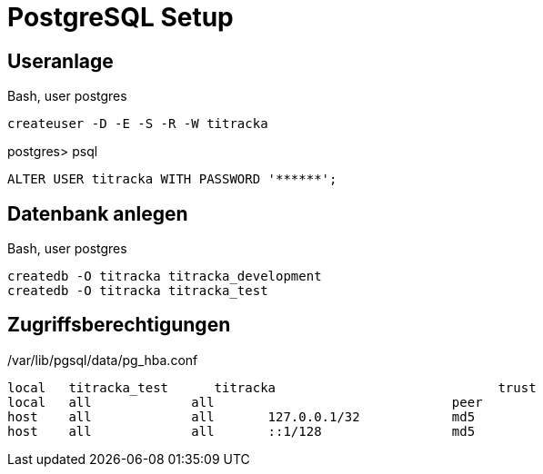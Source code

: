 = PostgreSQL Setup
:imagesdir: ../images

== Useranlage

.Bash, user postgres
----
createuser -D -E -S -R -W titracka
----

.postgres> psql
[source,sql]
----
ALTER USER titracka WITH PASSWORD '******';
----

== Datenbank anlegen

.Bash, user postgres
----
createdb -O titracka titracka_development
createdb -O titracka titracka_test
----

== Zugriffsberechtigungen

./var/lib/pgsql/data/pg_hba.conf
----
local   titracka_test      titracka                             trust
local   all             all                               peer
host    all             all       127.0.0.1/32            md5
host    all             all       ::1/128                 md5
----
